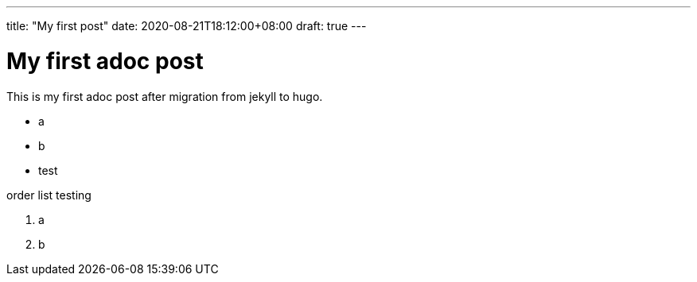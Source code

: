 ---
title: "My first post"
date: 2020-08-21T18:12:00+08:00
draft: true
---

= My first adoc post

This is my first adoc post after migration from jekyll to hugo.

* a
* b
* test

order list testing

. a 
. b
